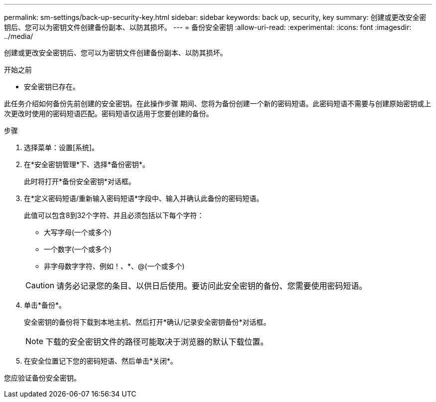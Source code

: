 ---
permalink: sm-settings/back-up-security-key.html 
sidebar: sidebar 
keywords: back up, security, key 
summary: 创建或更改安全密钥后、您可以为密钥文件创建备份副本、以防其损坏。 
---
= 备份安全密钥
:allow-uri-read: 
:experimental: 
:icons: font
:imagesdir: ../media/


[role="lead"]
创建或更改安全密钥后、您可以为密钥文件创建备份副本、以防其损坏。

.开始之前
* 安全密钥已存在。


此任务介绍如何备份先前创建的安全密钥。在此操作步骤 期间、您将为备份创建一个新的密码短语。此密码短语不需要与创建原始密钥或上次更改时使用的密码短语匹配。密码短语仅适用于您要创建的备份。

.步骤
. 选择菜单：设置[系统]。
. 在*安全密钥管理*下、选择*备份密钥*。
+
此时将打开*备份安全密钥*对话框。

. 在*定义密码短语/重新输入密码短语*字段中、输入并确认此备份的密码短语。
+
此值可以包含8到32个字符、并且必须包括以下每个字符：

+
** 大写字母(一个或多个)
** 一个数字(一个或多个)
** 非字母数字字符、例如！、*、@(一个或多个)


+
[CAUTION]
====
请务必记录您的条目、以供日后使用。要访问此安全密钥的备份、您需要使用密码短语。

====
. 单击*备份*。
+
安全密钥的备份将下载到本地主机、然后打开*确认/记录安全密钥备份*对话框。

+
[NOTE]
====
下载的安全密钥文件的路径可能取决于浏览器的默认下载位置。

====
. 在安全位置记下您的密码短语、然后单击*关闭*。


您应验证备份安全密钥。
